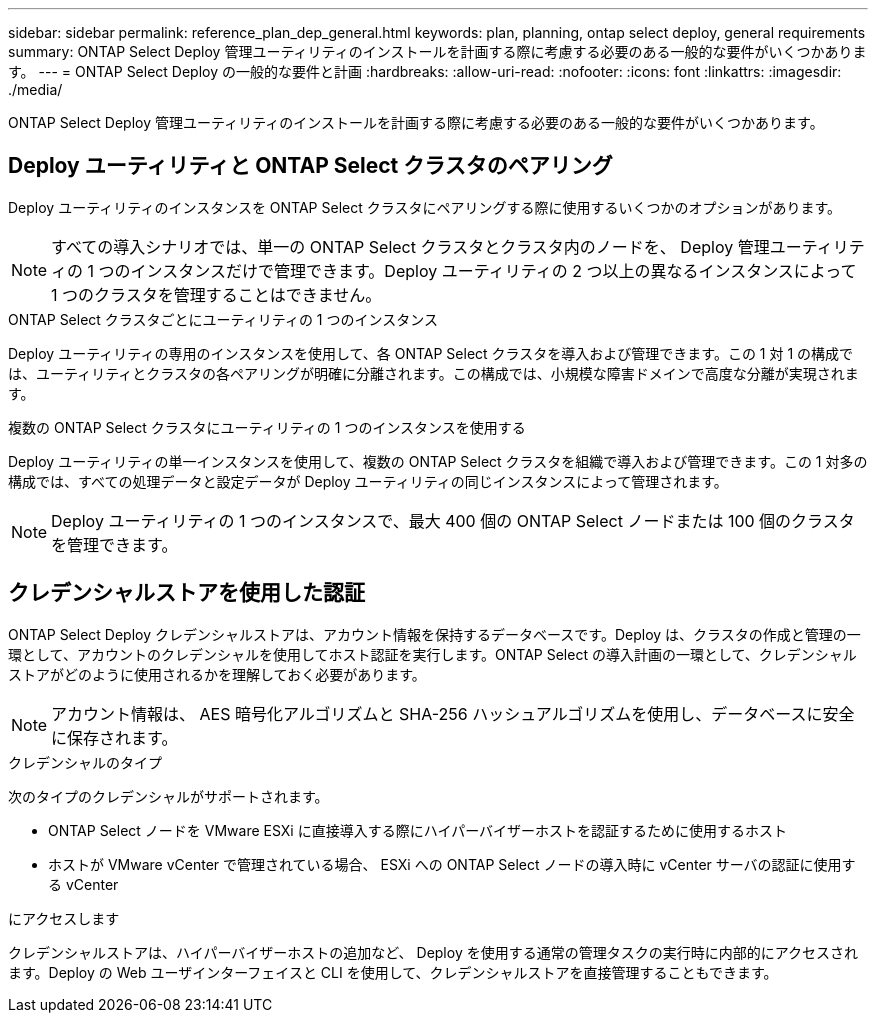 ---
sidebar: sidebar 
permalink: reference_plan_dep_general.html 
keywords: plan, planning, ontap select deploy, general requirements 
summary: ONTAP Select Deploy 管理ユーティリティのインストールを計画する際に考慮する必要のある一般的な要件がいくつかあります。 
---
= ONTAP Select Deploy の一般的な要件と計画
:hardbreaks:
:allow-uri-read: 
:nofooter: 
:icons: font
:linkattrs: 
:imagesdir: ./media/


[role="lead"]
ONTAP Select Deploy 管理ユーティリティのインストールを計画する際に考慮する必要のある一般的な要件がいくつかあります。



== Deploy ユーティリティと ONTAP Select クラスタのペアリング

Deploy ユーティリティのインスタンスを ONTAP Select クラスタにペアリングする際に使用するいくつかのオプションがあります。


NOTE: すべての導入シナリオでは、単一の ONTAP Select クラスタとクラスタ内のノードを、 Deploy 管理ユーティリティの 1 つのインスタンスだけで管理できます。Deploy ユーティリティの 2 つ以上の異なるインスタンスによって 1 つのクラスタを管理することはできません。

.ONTAP Select クラスタごとにユーティリティの 1 つのインスタンス
Deploy ユーティリティの専用のインスタンスを使用して、各 ONTAP Select クラスタを導入および管理できます。この 1 対 1 の構成では、ユーティリティとクラスタの各ペアリングが明確に分離されます。この構成では、小規模な障害ドメインで高度な分離が実現されます。

.複数の ONTAP Select クラスタにユーティリティの 1 つのインスタンスを使用する
Deploy ユーティリティの単一インスタンスを使用して、複数の ONTAP Select クラスタを組織で導入および管理できます。この 1 対多の構成では、すべての処理データと設定データが Deploy ユーティリティの同じインスタンスによって管理されます。


NOTE: Deploy ユーティリティの 1 つのインスタンスで、最大 400 個の ONTAP Select ノードまたは 100 個のクラスタを管理できます。



== クレデンシャルストアを使用した認証

ONTAP Select Deploy クレデンシャルストアは、アカウント情報を保持するデータベースです。Deploy は、クラスタの作成と管理の一環として、アカウントのクレデンシャルを使用してホスト認証を実行します。ONTAP Select の導入計画の一環として、クレデンシャルストアがどのように使用されるかを理解しておく必要があります。


NOTE: アカウント情報は、 AES 暗号化アルゴリズムと SHA-256 ハッシュアルゴリズムを使用し、データベースに安全に保存されます。

.クレデンシャルのタイプ
次のタイプのクレデンシャルがサポートされます。

* ONTAP Select ノードを VMware ESXi に直接導入する際にハイパーバイザーホストを認証するために使用するホスト
* ホストが VMware vCenter で管理されている場合、 ESXi への ONTAP Select ノードの導入時に vCenter サーバの認証に使用する vCenter


.にアクセスします
クレデンシャルストアは、ハイパーバイザーホストの追加など、 Deploy を使用する通常の管理タスクの実行時に内部的にアクセスされます。Deploy の Web ユーザインターフェイスと CLI を使用して、クレデンシャルストアを直接管理することもできます。
